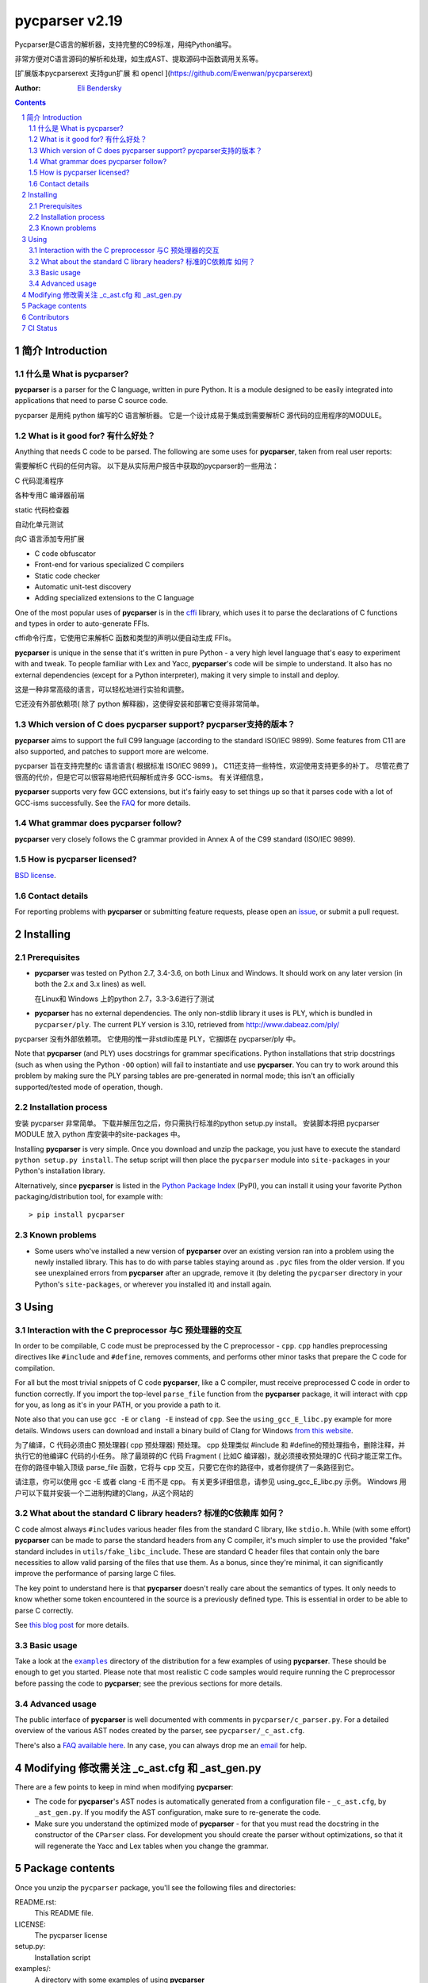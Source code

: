 ===============
pycparser v2.19
===============

Pycparser是C语言的解析器，支持完整的C99标准，用纯Python编写。

非常方便对C语言源码的解析和处理，如生成AST、提取源码中函数调用关系等。

[扩展版本pycparserext 支持gun扩展 和 opencl ](https://github.com/Ewenwan/pycparserext)


:Author: `Eli Bendersky <https://eli.thegreenplace.net/>`_


.. contents::
    :backlinks: none

.. sectnum::


简介 Introduction
============

什么是 What is pycparser?
------------------

**pycparser** is a parser for the C language, written in pure Python. It is a
module designed to be easily integrated into applications that need to parse
C source code.

pycparser 是用纯 python 编写的C 语言解析器。 它是一个设计成易于集成到需要解析C 源代码的应用程序的MODULE。

What is it good for? 有什么好处？
--------------------

Anything that needs C code to be parsed. The following are some uses for
**pycparser**, taken from real user reports:

需要解析C 代码的任何内容。 以下是从实际用户报告中获取的pycparser的一些用法：

C 代码混淆程序

各种专用C 编译器前端

static 代码检查器

自动化单元测试

向C 语言添加专用扩展

* C code obfuscator
* Front-end for various specialized C compilers
* Static code checker
* Automatic unit-test discovery
* Adding specialized extensions to the C language

One of the most popular uses of **pycparser** is in the `cffi
<https://cffi.readthedocs.io/en/latest/>`_ library, which uses it to parse the
declarations of C functions and types in order to auto-generate FFIs.

cffi命令行库，它使用它来解析C 函数和类型的声明以便自动生成 FFIs。

**pycparser** is unique in the sense that it's written in pure Python - a very
high level language that's easy to experiment with and tweak. To people familiar
with Lex and Yacc, **pycparser**'s code will be simple to understand. It also
has no external dependencies (except for a Python interpreter), making it very
simple to install and deploy.

这是一种非常高级的语言，可以轻松地进行实验和调整。

它还没有外部依赖项( 除了 python 解释器)，这使得安装和部署它变得非常简单。

Which version of C does pycparser support?  pycparser支持的版本？
------------------------------------------

**pycparser** aims to support the full C99 language (according to the standard
ISO/IEC 9899). Some features from C11 are also supported, and patches to support
more are welcome.

pycparser 旨在支持完整的c 语言语言( 根据标准 ISO/IEC 9899 )。 C11还支持一些特性，欢迎使用支持更多的补丁。
尽管花费了很高的代价，但是它可以很容易地把代码解析成许多 GCC-isms。 有关详细信息，


**pycparser** supports very few GCC extensions, but it's fairly easy to set
things up so that it parses code with a lot of GCC-isms successfully. See the
`FAQ <https://github.com/eliben/pycparser/wiki/FAQ>`_ for more details.

What grammar does pycparser follow?
-----------------------------------

**pycparser** very closely follows the C grammar provided in Annex A of the C99
standard (ISO/IEC 9899).

How is pycparser licensed?
--------------------------

`BSD license <https://github.com/eliben/pycparser/blob/master/LICENSE>`_.

Contact details
---------------

For reporting problems with **pycparser** or submitting feature requests, please
open an `issue <https://github.com/eliben/pycparser/issues>`_, or submit a
pull request.


Installing
==========

Prerequisites
-------------

* **pycparser** was tested on Python 2.7, 3.4-3.6, on both Linux and
  Windows. It should work on any later version (in both the 2.x and 3.x lines)
  as well.
  
  在Linux和 Windows 上的python 2.7，3.3-3.6进行了测试

* **pycparser** has no external dependencies. The only non-stdlib library it
  uses is PLY, which is bundled in ``pycparser/ply``. The current PLY version is
  3.10, retrieved from `<http://www.dabeaz.com/ply/>`_

pycparser 没有外部依赖项。 它使用的惟一非stdlib库是 PLY，它捆绑在 pycparser/ply 中。

Note that **pycparser** (and PLY) uses docstrings for grammar specifications.
Python installations that strip docstrings (such as when using the Python
``-OO`` option) will fail to instantiate and use **pycparser**. You can try to
work around this problem by making sure the PLY parsing tables are pre-generated
in normal mode; this isn't an officially supported/tested mode of operation,
though.

Installation process
--------------------

安装 pycparser 非常简单。 下载并解压包之后，你只需执行标准的python setup.py install。 安装脚本将把 pycparser MODULE 放入 python 库安装中的site-packages 中。

Installing **pycparser** is very simple. Once you download and unzip the
package, you just have to execute the standard ``python setup.py install``. The
setup script will then place the ``pycparser`` module into ``site-packages`` in
your Python's installation library.

Alternatively, since **pycparser** is listed in the `Python Package Index
<https://pypi.org/project/pycparser/>`_ (PyPI), you can install it using your
favorite Python packaging/distribution tool, for example with::

    > pip install pycparser

Known problems
--------------

* Some users who've installed a new version of **pycparser** over an existing
  version ran into a problem using the newly installed library. This has to do
  with parse tables staying around as ``.pyc`` files from the older version. If
  you see unexplained errors from **pycparser** after an upgrade, remove it (by
  deleting the ``pycparser`` directory in your Python's ``site-packages``, or
  wherever you installed it) and install again.


Using
=====

Interaction with the C preprocessor  与C 预处理器的交互 
-----------------------------------

In order to be compilable, C code must be preprocessed by the C preprocessor -
``cpp``. ``cpp`` handles preprocessing directives like ``#include`` and
``#define``, removes comments, and performs other minor tasks that prepare the C
code for compilation.

For all but the most trivial snippets of C code **pycparser**, like a C
compiler, must receive preprocessed C code in order to function correctly. If
you import the top-level ``parse_file`` function from the **pycparser** package,
it will interact with ``cpp`` for you, as long as it's in your PATH, or you
provide a path to it.

Note also that you can use ``gcc -E`` or ``clang -E`` instead of ``cpp``. See
the ``using_gcc_E_libc.py`` example for more details. Windows users can download
and install a binary build of Clang for Windows `from this website
<http://llvm.org/releases/download.html>`_.

为了编译，C 代码必须由C 预处理器( cpp 预处理器) 预处理。 cpp 处理类似 #include 和 #define的预处理指令，删除注释，并执行它的他编译C 代码的小任务。
除了最琐碎的C 代码 Fragment ( 比如C 编译器)，就必须接收预处理的C 代码才能正常工作。 在你的路径中输入顶级 parse_file 函数，它将与 cpp 交互，只要它在你的路径中，或者你提供了一条路径到它。

请注意，你可以使用 gcc -E 或者 clang -E 而不是 cpp。 有关更多详细信息，请参见 using_gcc_E_libc.py 示例。 Windows 用户可以下载并安装一个二进制构建的Clang，从这个网站的


What about the standard C library headers? 标准的C依赖库 如何？
------------------------------------------

C code almost always ``#include``\s various header files from the standard C
library, like ``stdio.h``. While (with some effort) **pycparser** can be made to
parse the standard headers from any C compiler, it's much simpler to use the
provided "fake" standard  includes in ``utils/fake_libc_include``. These are
standard C header files that contain only the bare necessities to allow valid
parsing of the files that use them. As a bonus, since they're minimal, it can
significantly improve the performance of parsing large C files.

The key point to understand here is that **pycparser** doesn't really care about
the semantics of types. It only needs to know whether some token encountered in
the source is a previously defined type. This is essential in order to be able
to parse C correctly.

See `this blog post
<https://eli.thegreenplace.net/2015/on-parsing-c-type-declarations-and-fake-headers>`_
for more details.

Basic usage
-----------

Take a look at the |examples|_ directory of the distribution for a few examples
of using **pycparser**. These should be enough to get you started. Please note
that most realistic C code samples would require running the C preprocessor
before passing the code to **pycparser**; see the previous sections for more
details.

.. |examples| replace:: ``examples``
.. _examples: examples


Advanced usage
--------------

The public interface of **pycparser** is well documented with comments in
``pycparser/c_parser.py``. For a detailed overview of the various AST nodes
created by the parser, see ``pycparser/_c_ast.cfg``.

There's also a `FAQ available here <https://github.com/eliben/pycparser/wiki/FAQ>`_.
In any case, you can always drop me an `email <eliben@gmail.com>`_ for help.


Modifying   修改需关注 _c_ast.cfg  和 _ast_gen.py
=========

There are a few points to keep in mind when modifying **pycparser**:

* The code for **pycparser**'s AST nodes is automatically generated from a
  configuration file - ``_c_ast.cfg``, by ``_ast_gen.py``. If you modify the AST
  configuration, make sure to re-generate the code.
* Make sure you understand the optimized mode of **pycparser** - for that you
  must read the docstring in the constructor of the ``CParser`` class. For
  development you should create the parser without optimizations, so that it
  will regenerate the Yacc and Lex tables when you change the grammar.


Package contents
================

Once you unzip the ``pycparser`` package, you'll see the following files and
directories:

README.rst:
  This README file.

LICENSE:
  The pycparser license

setup.py:
  Installation script

examples/:
  A directory with some examples of using **pycparser**

pycparser/:
  The **pycparser** module source code.

tests/:
  Unit tests.

utils/fake_libc_include:
  Minimal standard C library include files that should allow to parse any C code.

utils/internal/:
  Internal utilities for my own use. You probably don't need them.


Contributors
============

Some people have contributed to **pycparser** by opening issues on bugs they've
found and/or submitting patches. The list of contributors is in the CONTRIBUTORS
file in the source distribution. After **pycparser** moved to Github I stopped
updating this list because Github does a much better job at tracking
contributions.


CI Status
=========

**pycparser** has automatic testing enabled through the convenient
`Travis CI project <https://travis-ci.org>`_. Here is the latest build status:

.. image:: https://travis-ci.org/eliben/pycparser.png?branch=master
  :align: center
  :target: https://travis-ci.org/eliben/pycparser

AppVeyor also helps run tests on Windows:

.. image:: https://ci.appveyor.com/api/projects/status/wrup68o5y8nuk1i9?svg=true
  :align: center
  :target: https://ci.appveyor.com/project/eliben/pycparser/
